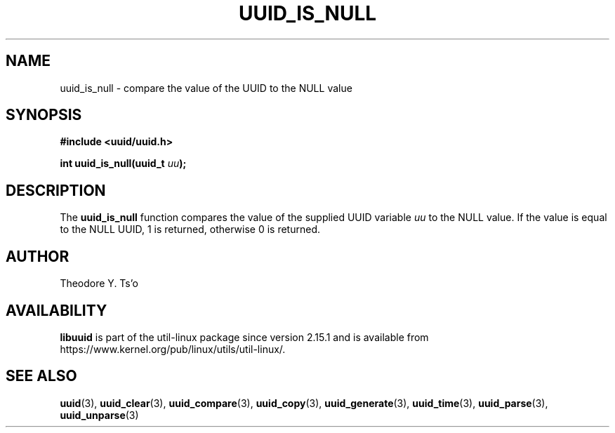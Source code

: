 .\" Copyright 1999 Andreas Dilger (adilger@enel.ucalgary.ca)
.\"
.\" %Begin-Header%
.\" Redistribution and use in source and binary forms, with or without
.\" modification, are permitted provided that the following conditions
.\" are met:
.\" 1. Redistributions of source code must retain the above copyright
.\"    notice, and the entire permission notice in its entirety,
.\"    including the disclaimer of warranties.
.\" 2. Redistributions in binary form must reproduce the above copyright
.\"    notice, this list of conditions and the following disclaimer in the
.\"    documentation and/or other materials provided with the distribution.
.\" 3. The name of the author may not be used to endorse or promote
.\"    products derived from this software without specific prior
.\"    written permission.
.\"
.\" THIS SOFTWARE IS PROVIDED ``AS IS'' AND ANY EXPRESS OR IMPLIED
.\" WARRANTIES, INCLUDING, BUT NOT LIMITED TO, THE IMPLIED WARRANTIES
.\" OF MERCHANTABILITY AND FITNESS FOR A PARTICULAR PURPOSE, ALL OF
.\" WHICH ARE HEREBY DISCLAIMED.  IN NO EVENT SHALL THE AUTHOR BE
.\" LIABLE FOR ANY DIRECT, INDIRECT, INCIDENTAL, SPECIAL, EXEMPLARY, OR
.\" CONSEQUENTIAL DAMAGES (INCLUDING, BUT NOT LIMITED TO, PROCUREMENT
.\" OF SUBSTITUTE GOODS OR SERVICES; LOSS OF USE, DATA, OR PROFITS; OR
.\" BUSINESS INTERRUPTION) HOWEVER CAUSED AND ON ANY THEORY OF
.\" LIABILITY, WHETHER IN CONTRACT, STRICT LIABILITY, OR TORT
.\" (INCLUDING NEGLIGENCE OR OTHERWISE) ARISING IN ANY WAY OUT OF THE
.\" USE OF THIS SOFTWARE, EVEN IF NOT ADVISED OF THE POSSIBILITY OF SUCH
.\" DAMAGE.
.\" %End-Header%
.\"
.\" Created  Wed Mar 10 17:42:12 1999, Andreas Dilger
.TH UUID_IS_NULL 3 "May 2009" "util-linux" "Libuuid API"
.SH NAME
uuid_is_null \- compare the value of the UUID to the NULL value
.SH SYNOPSIS
.nf
.B #include <uuid/uuid.h>
.sp
.BI "int uuid_is_null(uuid_t " uu );
.fi
.SH DESCRIPTION
The
.B uuid_is_null
function compares the value of the supplied UUID variable
.I uu
to the NULL value.  If the value is equal to the NULL UUID, 1 is returned,
otherwise 0 is returned.
.SH AUTHOR
Theodore Y.\& Ts'o
.SH AVAILABILITY
.B libuuid
is part of the util-linux package since version 2.15.1 and is available from
https://www.kernel.org/pub/linux/utils/util-linux/.
.na
.SH "SEE ALSO"
.BR uuid (3),
.BR uuid_clear (3),
.BR uuid_compare (3),
.BR uuid_copy (3),
.BR uuid_generate (3),
.BR uuid_time (3),
.BR uuid_parse (3),
.BR uuid_unparse (3)
.ad

